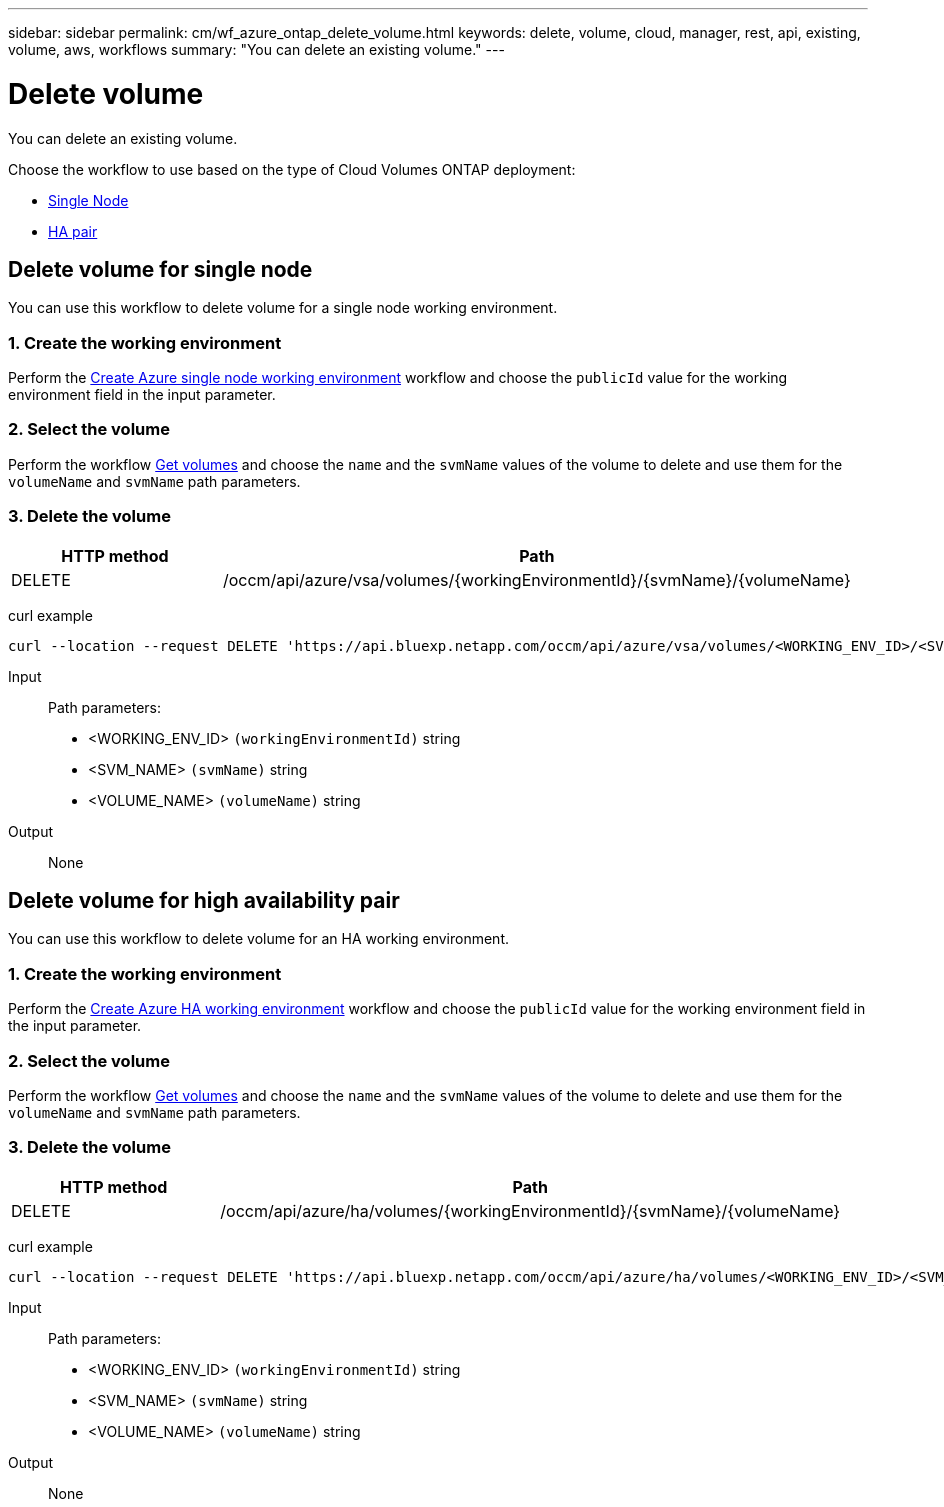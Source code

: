 ---
sidebar: sidebar
permalink: cm/wf_azure_ontap_delete_volume.html
keywords: delete, volume, cloud, manager, rest, api, existing, volume, aws, workflows
summary: "You can delete an existing volume."
---

= Delete volume
:hardbreaks:
:nofooter:
:icons: font
:linkattrs:
:imagesdir: ./media/

[.lead]
You can delete an existing volume.

Choose the workflow to use based on the type of Cloud Volumes ONTAP deployment:

* <<Delete volume for single node, Single Node>>
* <<Delete volume for high availability pair, HA pair>>

== Delete volume for single node
You can use this workflow to delete volume for a single node working environment.

=== 1. Create the working environment

Perform the link:wf_azure_cloud_create_we_paygo.html#create-working-environment-for-single-node[Create Azure single node working environment] workflow and choose the `publicId` value for the working environment field in the input parameter.

=== 2. Select the volume

Perform the workflow link:wf_azure_ontap_get_volumes.html#get-volume-for-single-node[Get volumes] and choose the `name` and the `svmName` values of the volume to delete and use them for the `volumeName` and `svmName` path parameters.

=== 3. Delete the volume

[cols="25,75"*,options="header"]
|===
|HTTP method
|Path
|DELETE
|/occm/api/azure/vsa/volumes/{workingEnvironmentId}/{svmName}/{volumeName}
|===


curl example::
[source,curl]
curl --location --request DELETE 'https://api.bluexp.netapp.com/occm/api/azure/vsa/volumes/<WORKING_ENV_ID>/<SVM_NAME>/<VOLUME_NAME>' --header 'Content-Type: application/json' --header 'x-agent-id: <AGENT_ID>' --header 'Authorization: Bearer <ACCESS_TOKEN>'

Input::

Path parameters:

* <WORKING_ENV_ID> `(workingEnvironmentId)` string
* <SVM_NAME> `(svmName)` string
* <VOLUME_NAME> `(volumeName)` string

Output::

None

== Delete volume for high availability pair

You can use this workflow to delete volume for an HA working environment.

=== 1. Create the working environment

Perform the link:wf_azure_cloud_create_we_paygo.html#create-working-environment-for-high-availability-pair[Create Azure HA working environment] workflow and choose the `publicId` value for the working environment field in the input parameter.

=== 2. Select the volume

Perform the workflow link:wf_azure_ontap_get_volumes.html#get-volume-for-high-availability-pair[Get volumes] and choose the `name` and the `svmName` values of the volume to delete and use them for the `volumeName` and `svmName` path parameters.

=== 3. Delete the volume

[cols="25,75"*,options="header"]
|===
|HTTP method
|Path
|DELETE
|/occm/api/azure/ha/volumes/{workingEnvironmentId}/{svmName}/{volumeName}
|===


curl example::
[source,curl]
curl --location --request DELETE 'https://api.bluexp.netapp.com/occm/api/azure/ha/volumes/<WORKING_ENV_ID>/<SVM_NAME>/<VOLUME_NAME>' --header 'Content-Type: application/json' --header 'x-agent-id: <AGENT_ID>' --header 'Authorization: Bearer <ACCESS_TOKEN>'

Input::

Path parameters:

* <WORKING_ENV_ID> `(workingEnvironmentId)` string
* <SVM_NAME> `(svmName)` string
* <VOLUME_NAME> `(volumeName)` string

Output::

None
